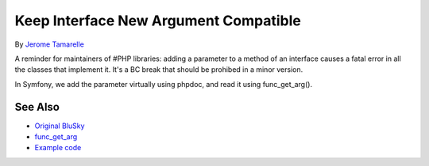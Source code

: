 .. _keep-interface-new-argument-compatible:

Keep Interface New Argument Compatible
--------------------------------------

.. meta::
	:description:
		Keep Interface New Argument Compatible: A reminder for maintainers of #PHP libraries: adding a parameter to a method of an interface causes a fatal error in all the classes that implement it.
	:twitter:card: summary_large_image
	:twitter:site: @exakat
	:twitter:title: Keep Interface New Argument Compatible
	:twitter:description: Keep Interface New Argument Compatible: A reminder for maintainers of #PHP libraries: adding a parameter to a method of an interface causes a fatal error in all the classes that implement it
	:twitter:creator: @exakat
	:twitter:image:src: https://php-tips.readthedocs.io/en/latest/_images/compatible_new_argument.png
	:og:image: https://php-tips.readthedocs.io/en/latest/_images/compatible_new_argument.png
	:og:title: Keep Interface New Argument Compatible
	:og:type: article
	:og:description: A reminder for maintainers of #PHP libraries: adding a parameter to a method of an interface causes a fatal error in all the classes that implement it
	:og:url: https://php-tips.readthedocs.io/en/latest/tips/compatible_new_argument.html
	:og:locale: en

.. raw:: html

	<script type="application/ld+json">{"@context":"https:\/\/schema.org","@graph":[{"@type":"WebPage","@id":"https:\/\/php-tips.readthedocs.io\/en\/latest\/tips\/compatible_new_argument.html","url":"https:\/\/php-tips.readthedocs.io\/en\/latest\/tips\/compatible_new_argument.html","name":"Keep Interface New Argument Compatible","isPartOf":{"@id":"https:\/\/www.exakat.io\/"},"datePublished":"Sat, 19 Apr 2025 08:16:35 +0000","dateModified":"Sat, 19 Apr 2025 08:16:35 +0000","description":"A reminder for maintainers of #PHP libraries: adding a parameter to a method of an interface causes a fatal error in all the classes that implement it","inLanguage":"en-US","potentialAction":[{"@type":"ReadAction","target":["https:\/\/php-tips.readthedocs.io\/en\/latest\/tips\/compatible_new_argument.html"]}]},{"@type":"WebSite","@id":"https:\/\/www.exakat.io\/","url":"https:\/\/www.exakat.io\/","name":"Exakat","description":"Smart PHP static analysis","inLanguage":"en-US"}]}</script>

By `Jerome Tamarelle <https://bsky.app/profile/jerome.tamarelle.net>`_

A reminder for maintainers of #PHP libraries: adding a parameter to a method of an interface causes a fatal error in all the classes that implement it. It's a BC break that should be prohibed in a minor version.

In Symfony, we add the parameter virtually using phpdoc, and read it using func_get_arg().

.. image:: ../images/compatible_new_argument.png

See Also
________

* `Original BluSky <https://bsky.app/profile/jerome.tamarelle.net/post/3lmweebhmxs2y>`_
* `func_get_arg <https://www.php.net/manual/en/function.func-get-arg.php>`_
* `Example code <https://3v4l.org/g3htG>`_

